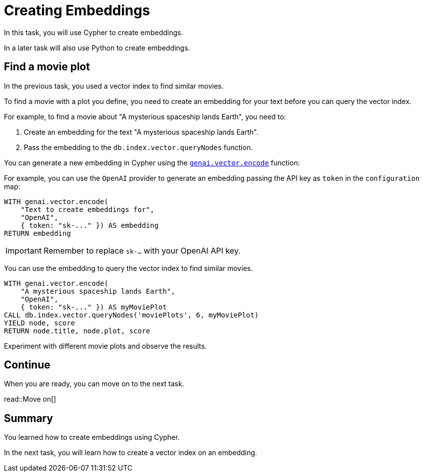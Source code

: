 = Creating Embeddings
:order: 4
:type: challenge
:sandbox: true


In this task, you will use Cypher to create embeddings.

In a later task will also use Python to create embeddings.

== Find a movie plot

In the previous task, you used a vector index to find similar movies.

To find a movie with a plot you define, you need to create an embedding for your text before you can query the vector index.

For example, to find a movie about "A mysterious spaceship lands Earth", you need to:

. Create an embedding for the text "A mysterious spaceship lands Earth".
. Pass the embedding to the `db.index.vector.queryNodes` function.

You can generate a new embedding in Cypher using the link:https://neo4j.com/docs/cypher-manual/current/genai-integrations/#single-embedding[`genai.vector.encode`^] function:

For example, you can use the `OpenAI` provider to generate an embedding passing the API key as `token` in the `configuration` map:

[source, cypher]
----
WITH genai.vector.encode(
    "Text to create embeddings for", 
    "OpenAI", 
    { token: "sk-..." }) AS embedding
RETURN embedding
----

[IMPORTANT]
Remember to replace `sk-...` with your OpenAI API key.

You can use the embedding to query the vector index to find similar movies.

[source, cypher]
----
WITH genai.vector.encode(
    "A mysterious spaceship lands Earth", 
    "OpenAI", 
    { token: "sk-..." }) AS myMoviePlot
CALL db.index.vector.queryNodes('moviePlots', 6, myMoviePlot)
YIELD node, score
RETURN node.title, node.plot, score
----

Experiment with different movie plots and observe the results.

== Continue

When you are ready, you can move on to the next task.

read::Move on[]

[.summary]
== Summary

You learned how to create embeddings using Cypher.

In the next task, you will learn how to create a vector index on an embedding.